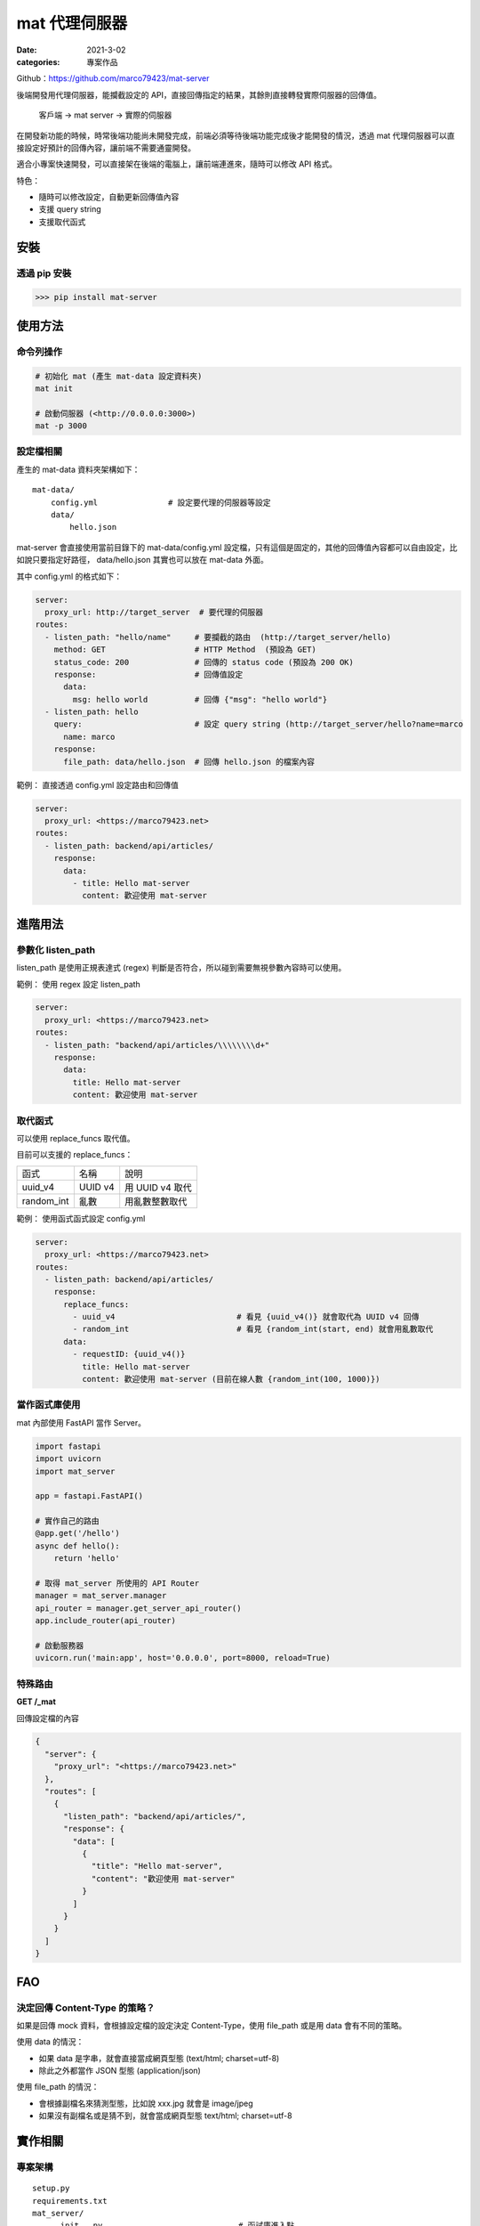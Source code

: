 mat 代理伺服器
############################

:date: 2021-3-02
:categories: 專案作品

.. image:: images/1.png

Github：https://github.com/marco79423/mat-server

後端開發用代理伺服器，能攔截設定的 API，直接回傳指定的結果，其餘則直接轉發實際伺服器的回傳值。

    客戶端 -> mat server -> 實際的伺服器

在開發新功能的時候，時常後端功能尚未開發完成，前端必須等待後端功能完成後才能開發的情況，透過 mat 代理伺服器可以直接設定好預計的回傳內容，讓前端不需要通靈開發。

適合小專案快速開發，可以直接架在後端的電腦上，讓前端連進來，隨時可以修改 API 格式。

特色：

* 隨時可以修改設定，自動更新回傳值內容
* 支援 query string
* 支援取代函式


安裝
====

透過 pip 安裝
----------------

>>> pip install mat-server

使用方法
=========

命令列操作
-------------

.. code-block:: bash

    # 初始化 mat (產生 mat-data 設定資料夾)
    mat init

    # 啟動伺服器 (<http://0.0.0.0:3000>)
    mat -p 3000

設定檔相關
------------

產生的 mat-data 資料夾架構如下：

::

    mat-data/
        config.yml               # 設定要代理的伺服器等設定
        data/
            hello.json

mat-server 會直接使用當前目錄下的 mat-data/config.yml 設定檔，只有這個是固定的，其他的回傳值內容都可以自由設定，比如說只要指定好路徑， data/hello.json 其實也可以放在 mat-data 外面。

其中 config.yml 的格式如下：

.. code-block:: yaml

    server:
      proxy_url: http://target_server  # 要代理的伺服器
    routes:
      - listen_path: "hello/name"     # 要攔截的路由  (http://target_server/hello)
        method: GET                   # HTTP Method  (預設為 GET)
        status_code: 200              # 回傳的 status code (預設為 200 OK)
        response:                     # 回傳值設定
          data:
            msg: hello world          # 回傳 {"msg": "hello world"}
      - listen_path: hello
        query:                        # 設定 query string (http://target_server/hello?name=marco
          name: marco
        response:
          file_path: data/hello.json  # 回傳 hello.json 的檔案內容

範例： 直接透過 config.yml 設定路由和回傳值

.. code-block:: yaml

    server:
      proxy_url: <https://marco79423.net>
    routes:
      - listen_path: backend/api/articles/
        response:
          data:
            - title: Hello mat-server
              content: 歡迎使用 mat-server

進階用法
==========

參數化 listen_path
--------------------

listen_path 是使用正規表達式 (regex) 判斷是否符合，所以碰到需要無視參數內容時可以使用。

範例： 使用 regex 設定 listen_path

.. code-block:: yaml

    server:
      proxy_url: <https://marco79423.net>
    routes:
      - listen_path: "backend/api/articles/\\\\\\\\d+"
        response:
          data:
            title: Hello mat-server
            content: 歡迎使用 mat-server

取代函式
-----------------------------------

可以使用 replace_funcs 取代值。

目前可以支援的 replace_funcs：

============ ========= =================
 函式         名稱      說明
------------ --------- -----------------
 uuid_v4      UUID v4   用 UUID v4 取代
 random_int   亂數      用亂數整數取代
============ ========= =================

範例： 使用函式函式設定 config.yml

.. code-block:: yaml

    server:
      proxy_url: <https://marco79423.net>
    routes:
      - listen_path: backend/api/articles/
        response:
          replace_funcs:
            - uuid_v4                          # 看見 {uuid_v4()} 就會取代為 UUID v4 回傳
            - random_int                       # 看見 {random_int(start, end) 就會用亂數取代
          data:
            - requestID: {uuid_v4()}
              title: Hello mat-server
              content: 歡迎使用 mat-server (目前在線人數 {random_int(100, 1000)})

當作函式庫使用
-----------------------------------

mat 內部使用 FastAPI 當作 Server。

.. code-block:: python

    import fastapi
    import uvicorn
    import mat_server

    app = fastapi.FastAPI()

    # 實作自己的路由
    @app.get('/hello')
    async def hello():
        return 'hello'

    # 取得 mat_server 所使用的 API Router
    manager = mat_server.manager
    api_router = manager.get_server_api_router()
    app.include_router(api_router)

    # 啟動服務器
    uvicorn.run('main:app', host='0.0.0.0', port=8000, reload=True)


特殊路由
-----------------------------------

**GET /_mat**

回傳設定檔的內容

.. code-block:: json

    {
      "server": {
        "proxy_url": "<https://marco79423.net>"
      },
      "routes": [
        {
          "listen_path": "backend/api/articles/",
          "response": {
            "data": [
              {
                "title": "Hello mat-server",
                "content": "歡迎使用 mat-server"
              }
            ]
          }
        }
      ]
    }

FAO
=====

決定回傳 Content-Type 的策略？
-----------------------------------

如果是回傳 mock 資料，會根據設定檔的設定決定 Content-Type，使用 file_path 或是用 data 會有不同的策略。

使用 data 的情況：

* 如果 data 是字串，就會直接當成網頁型態 (text/html; charset=utf-8)
* 除此之外都當作 JSON 型態 (application/json)

使用 file_path 的情況：

* 會根據副檔名來猜測型態，比如說 xxx.jpg 就會是 image/jpeg
* 如果沒有副檔名或是猜不到，就會當成網頁型態 text/html; charset=utf-8

實作相關
======================

專案架構
-----------------------------------

::

    setup.py
    requirements.txt
    mat_server/
        __init__.py                             # 函試庫進入點
        __main__.py                             # 主程式進入點
        app/                                    # 應用層
            container.py                        # DI container
            cli.py                              # 命令列設定
            manager.py                          # 功能管理
            server.py                           # 服務器設定
                ...
        domain/                                 # 領域層
            use_cases/                          # 領域的用例
                ...
            entities/                           # 領域的實例
                ...
            repositories/                       # 領域的儲存庫
                ...
            helpers/                            # 工具包
                ...
        infrastrcture/                          # 實作層
            repositories/
                ...
            helpers/
                ...
        data/                                   # 放置靜態檔案 (如預設設定檔)
